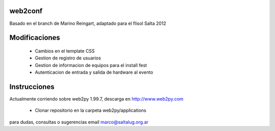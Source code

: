 web2conf
========

Basado en el branch de Marino Reingart, adaptado para el flisol Salta 2012

Modificaciones
==============

    - Cambios en el template CSS
    - Gestion de registro de usuarios
    - Gestion de informacion de equipos para el install fest
    - Autenticacion de entrada y salida de hardware al evento

Instrucciones
=============

Actualmente corriendo sobre web2py 1.99.7, descarga en http://www.web2py.com 

    - Clonar repositorio en la carpeta web2py/applications

para dudas, consultas o sugerencias email marco@saltalug.org.ar
